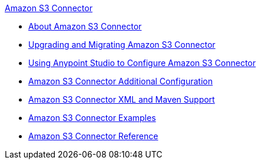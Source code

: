 .xref:index.adoc[Amazon S3 Connector]
* xref:index.adoc[About Amazon S3 Connector]
* xref:amazon-s3-connector-upgrade-migrate.adoc[Upgrading and Migrating Amazon S3 Connector]
* xref:amazon-s3-connector-studio.adoc[Using Anypoint Studio to Configure Amazon S3 Connector]
* xref:amazon-s3-connector-config-topics.adoc[Amazon S3 Connector Additional Configuration]
* xref:amazon-s3-connector-xml-maven.adoc[Amazon S3 Connector XML and Maven Support]
* xref:amazon-s3-connector-examples.adoc[Amazon S3 Connector Examples]
* xref:amazon-s3-connector-reference.adoc[Amazon S3 Connector Reference]
